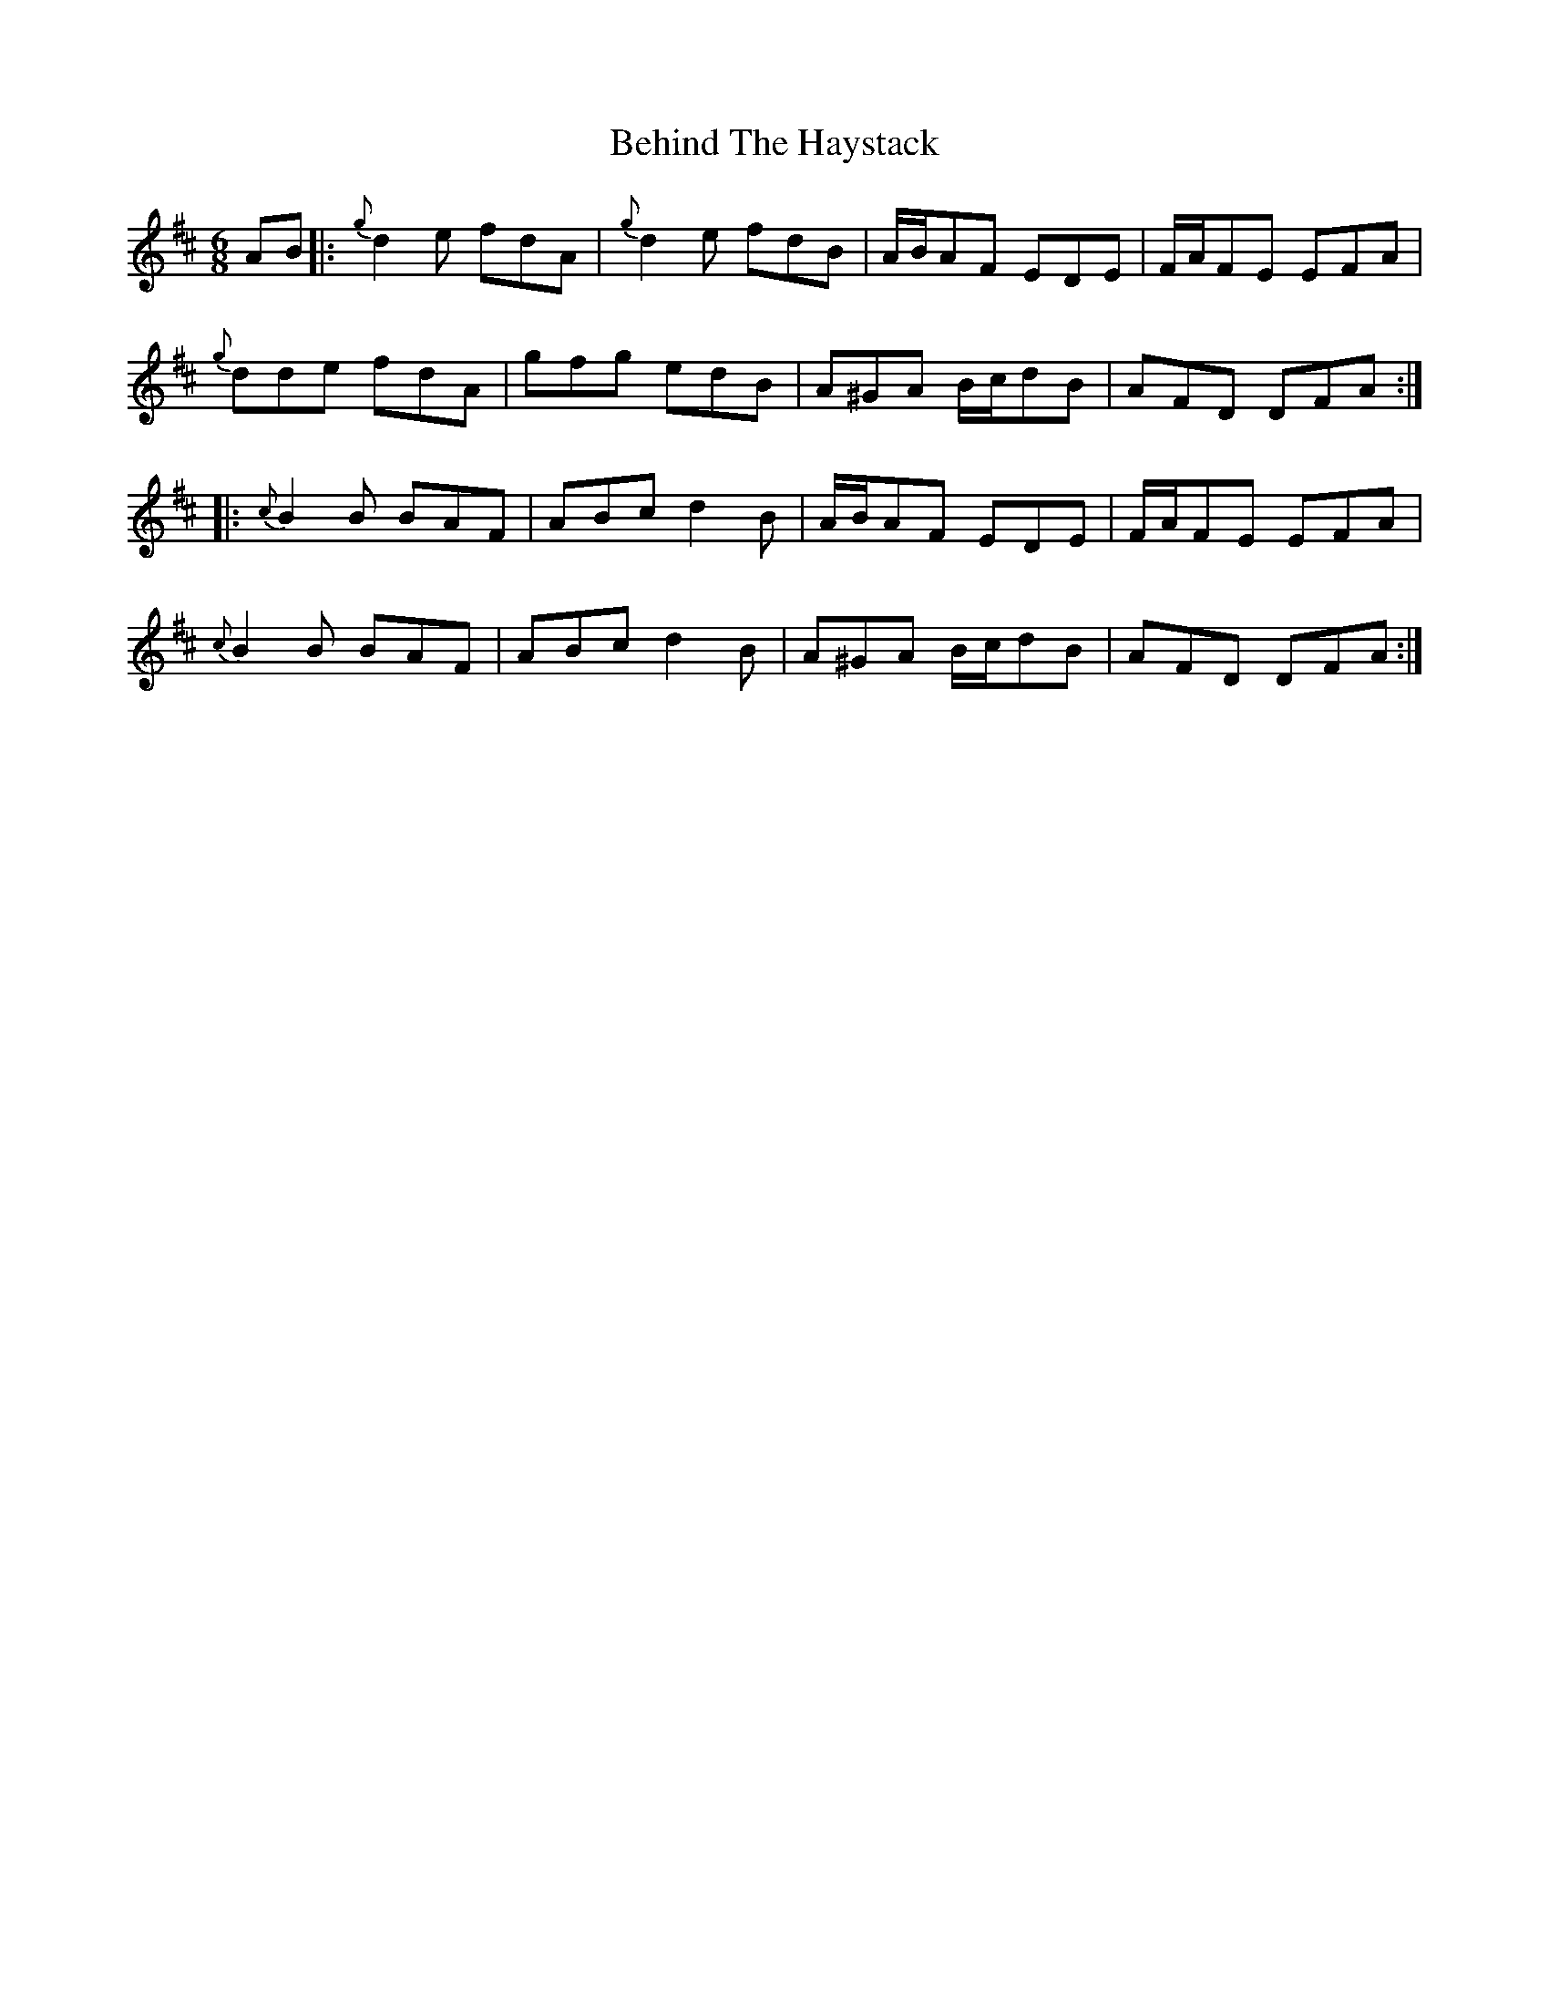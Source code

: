 X: 3258
T: Behind The Haystack
R: jig
M: 6/8
K: Dmajor
AB|:{g}d2e fdA|{g}d2e fdB|A/B/AF EDE|F/A/FE EFA|
{g}dde fdA|gfg edB|A^GA B/c/dB|AFD DFA:|
|:{c}B2B BAF|ABc d2B|A/B/AF EDE|F/A/FE EFA|
{c}B2B BAF|ABc d2B|A^GA B/c/dB|AFD DFA:|

